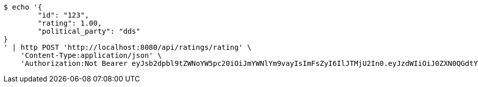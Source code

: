 [source,bash]
----
$ echo '{
	"id": "123",
	"rating": 1.00,
	"political_party": "dds"
}
' | http POST 'http://localhost:8080/api/ratings/rating' \
    'Content-Type:application/json' \
    'Authorization:Not Bearer eyJsb2dpbl9tZWNoYW5pc20iOiJmYWNlYm9vayIsImFsZyI6IlJTMjU2In0.eyJzdWIiOiJ0ZXN0QGdtYWlsLmNvbSIsIm5hbWUiOiJ0ZXN0IiwianRpIjoiMSIsImV4cCI6MTYyNTQ2OTI4MX0.UFpfU3khJ-HHgngRhWUHXfjUUllDRoO1cp44CSx2gkw8O96DaBJzGBjJegUKvNsY70JDZSCnuSEy_V39nspDjkPEboJhGRpqdQmLreWKlZSxjDw1gqjcUirsW1wmX4E0fXB_GKO_XZQnJTkYAE-ZBDF4_KeS2htfGRzNYJEFHjl4pYVSvepSWXqHqFYl3bc_nSglLt2QWM3N2yPVp2LvLmxFQm8xpQDSkEr4_sD-bLdm2hx184qwcg7NIs8rUfvdF6aaJDkOrzoGnYlXHqdx355MSr7nAqr2klhug2jHem9HVVIrqgjZpIL_705-ApH8GiK8wDBHN4-telGOeoluOA'
----